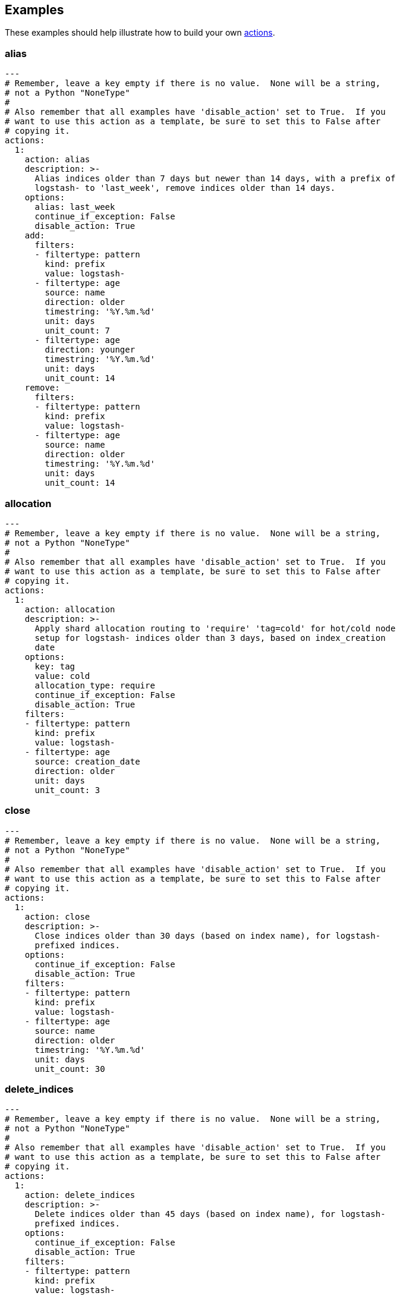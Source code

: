 [[examples]]
== Examples

These examples should help illustrate how to build your own <<actions,actions>>.

[[ex_alias]]
=== alias

[source,text]
-------------
---
# Remember, leave a key empty if there is no value.  None will be a string,
# not a Python "NoneType"
#
# Also remember that all examples have 'disable_action' set to True.  If you
# want to use this action as a template, be sure to set this to False after
# copying it.
actions:
  1:
    action: alias
    description: >-
      Alias indices older than 7 days but newer than 14 days, with a prefix of
      logstash- to 'last_week', remove indices older than 14 days.
    options:
      alias: last_week
      continue_if_exception: False
      disable_action: True
    add:
      filters:
      - filtertype: pattern
        kind: prefix
        value: logstash-
      - filtertype: age
        source: name
        direction: older
        timestring: '%Y.%m.%d'
        unit: days
        unit_count: 7
      - filtertype: age
        direction: younger
        timestring: '%Y.%m.%d'
        unit: days
        unit_count: 14
    remove:
      filters:
      - filtertype: pattern
        kind: prefix
        value: logstash-
      - filtertype: age
        source: name
        direction: older
        timestring: '%Y.%m.%d'
        unit: days
        unit_count: 14
-------------

[[ex_allocation]]
=== allocation

[source,text]
-------------
---
# Remember, leave a key empty if there is no value.  None will be a string,
# not a Python "NoneType"
#
# Also remember that all examples have 'disable_action' set to True.  If you
# want to use this action as a template, be sure to set this to False after
# copying it.
actions:
  1:
    action: allocation
    description: >-
      Apply shard allocation routing to 'require' 'tag=cold' for hot/cold node
      setup for logstash- indices older than 3 days, based on index_creation
      date
    options:
      key: tag
      value: cold
      allocation_type: require
      continue_if_exception: False
      disable_action: True
    filters:
    - filtertype: pattern
      kind: prefix
      value: logstash-
    - filtertype: age
      source: creation_date
      direction: older
      unit: days
      unit_count: 3
-------------

[[ex_close]]
=== close

[source,text]
-------------
---
# Remember, leave a key empty if there is no value.  None will be a string,
# not a Python "NoneType"
#
# Also remember that all examples have 'disable_action' set to True.  If you
# want to use this action as a template, be sure to set this to False after
# copying it.
actions:
  1:
    action: close
    description: >-
      Close indices older than 30 days (based on index name), for logstash-
      prefixed indices.
    options:
      continue_if_exception: False
      disable_action: True
    filters:
    - filtertype: pattern
      kind: prefix
      value: logstash-
    - filtertype: age
      source: name
      direction: older
      timestring: '%Y.%m.%d'
      unit: days
      unit_count: 30
-------------

[[ex_delete_indices]]
=== delete_indices

[source,text]
-------------
---
# Remember, leave a key empty if there is no value.  None will be a string,
# not a Python "NoneType"
#
# Also remember that all examples have 'disable_action' set to True.  If you
# want to use this action as a template, be sure to set this to False after
# copying it.
actions:
  1:
    action: delete_indices
    description: >-
      Delete indices older than 45 days (based on index name), for logstash-
      prefixed indices.
    options:
      continue_if_exception: False
      disable_action: True
    filters:
    - filtertype: pattern
      kind: prefix
      value: logstash-
    - filtertype: age
      source: name
      direction: older
      timestring: '%Y.%m.%d'
      unit: days
      unit_count: 45
-------------

[[ex_delete_snapshots]]
=== delete_snapshots

[source,text]
-------------
---
# Remember, leave a key empty if there is no value.  None will be a string,
# not a Python "NoneType"
#
# Also remember that all examples have 'disable_action' set to True.  If you
# want to use this action as a template, be sure to set this to False after
# copying it.
actions:
  1:
    action: delete_snapshots
    description: >-
      Delete snapshots from the selected repository older than 45 days
      (based on creation_date), for 'curator-' prefixed snapshots.
    options:
      repository:
      continue_if_exception: False
      disable_action: True
    filters:
    - filtertype: pattern
      kind: prefix
      value: curator-
    - filtertype: age
      source: creation_date
      direction: older
      unit: days
      unit_count: 45
-------------


[[ex_forcemerge]]
=== forcemerge

[source,text]
-------------
---
# Remember, leave a key empty if there is no value.  None will be a string,
# not a Python "NoneType"
#
# Also remember that all examples have 'disable_action' set to True.  If you
# want to use this action as a template, be sure to set this to False after
# copying it.
actions:
  1:
    action: forcemerge
    description: >-
      forceMerge logstash- prefixed indices older than 2 days (based on index
      creation_date) to 2 segments per shard.  Delay 120 seconds between each
      forceMerge operation to allow the cluster to quiesce.
      This action will ignore indices already forceMerged to the same or fewer
      number of segments per shard, so the 'forcemerged' filter is unneeded.
    options:
      max_num_segments: 2
      delay: 120
      continue_if_exception: False
      disable_action: True
    filters:
    - filtertype: pattern
      kind: prefix
      value: logstash-
    - filtertype: age
      source: creation_date
      direction: older
      unit: days
      unit_count: 2
-------------

[[ex_open]]
=== open

[source,text]
-------------
---
# Remember, leave a key empty if there is no value.  None will be a string,
# not a Python "NoneType"
#
# Also remember that all examples have 'disable_action' set to True.  If you
# want to use this action as a template, be sure to set this to False after
# copying it.
actions:
  1:
    action: open
    description: >-
      Open indices older than 30 days but younger than 60 days (based on index
      name), for logstash- prefixed indices.
    options:
      continue_if_exception: False
      disable_action: True
    filters:
    - filtertype: pattern
      kind: prefix
      value: logstash-
    - filtertype: age
      source: name
      direction: older
      timestring: '%Y.%m.%d'
      unit: days
      unit_count: 30
    - filtertype: age
      source: name
      direction: younger
      timestring: '%Y.%m.%d'
      unit: days
      unit_count: 60
-------------

[[ex_replicas]]
=== replicas

[source,text]
-------------
---
# Remember, leave a key empty if there is no value.  None will be a string,
# not a Python "NoneType"
#
# Also remember that all examples have 'disable_action' set to True.  If you
# want to use this action as a template, be sure to set this to False after
# copying it.
actions:
  1:
    action: replicas
    description: >-
      Reduce the replica count to 0 for logstash- prefixed indices older than
      10 days (based on index creation_date)
    options:
      count: 0
      continue_if_exception: False
      disable_action: True
    filters:
    - filtertype: pattern
      kind: prefix
      value: logstash-
    - filtertype: age
      source: creation_date
      direction: older
      unit: days
      unit_count: 10
-------------

[[ex_snapshot]]
=== snapshot

[source,text]
-------------
---
# Remember, leave a key empty if there is no value.  None will be a string,
# not a Python "NoneType"
#
# Also remember that all examples have 'disable_action' set to True.  If you
# want to use this action as a template, be sure to set this to False after
# copying it.
actions:
  1:
    action: snapshot
    description: >-
      Snapshot logstash- prefixed indices older than 1 day (based on index
      creation_date) with the default snapshot name pattern of
      'curator-%Y%m%d%H%M%S'.  Wait for the snapshot to complete.  Do not skip
      the repository filesystem access check.  Use the other options to create
      the snapshot.
    options:
      repository:
      # Leaving name blank will result in the default 'curator-%Y%m%d%H%M%S'
      name:
      ignore_unavailable: False
      include_global_state: True
      partial: False
      wait_for_completion: True
      skip_repo_fs_check: False
      continue_if_exception: False
      disable_action: False
    filters:
    - filtertype: pattern
      kind: prefix
      value: logstash-
    - filtertype: age
      source: creation_date
      direction: older
      unit: days
      unit_count: 1
-------------
